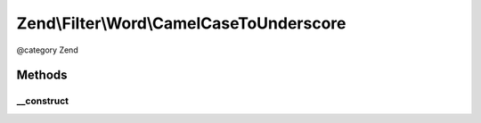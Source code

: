.. /Filter/Word/CamelCaseToUnderscore.php generated using docpx on 01/15/13 05:29pm


Zend\\Filter\\Word\\CamelCaseToUnderscore
*****************************************


@category   Zend



Methods
=======

__construct
-----------

.. function:: __construct()


    Constructor





